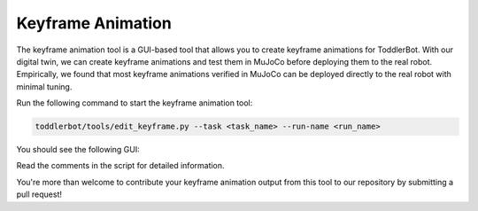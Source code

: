.. _keyframe_animation:

Keyframe Animation
=========================

The keyframe animation tool is a GUI-based tool that allows you to create keyframe animations for ToddlerBot.
With our digital twin, we can create keyframe animations and test them in MuJoCo before deploying them to the real robot.
Empirically, we found that most keyframe animations verified in MuJoCo can be deployed directly to the real robot with minimal tuning.

Run the following command to start the keyframe animation tool:

.. code::

   toddlerbot/tools/edit_keyframe.py --task <task_name> --run-name <run_name>

You should see the following GUI:

.. image:: ../_static/keyframe_app.png
   :width: 100%
   :align: center

Read the comments in the script for detailed information.

You're more than welcome to contribute your keyframe animation output from this tool to our repository by submitting a pull request!